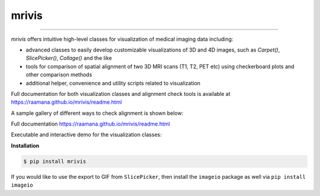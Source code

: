 ------
mrivis
------

.. image:: http://joss.theoj.org/papers/10.21105/joss.00897/status.svg
   :target: https://doi.org/10.21105/joss.00897

.. image:: https://img.shields.io/pypi/v/mrivis.svg

.. image:: https://api.codacy.com/project/badge/Grade/370b1b78383b40b99eb15ae0490cfbdb
    :target: https://www.codacy.com/app/raamana/mrivis

.. image:: https://img.shields.io/badge/say-thanks-ff69b4.svg
        :target: https://saythanks.io/to/raamana


----------

`mrivis` offers intuitive high-level classes for visualization of medical imaging data including:

- advanced classes to easily develop customizable visualizations of 3D and 4D images, such as `Carpet()`, `SlicePicker()`, `Collage()` and the like
- tools for comparison of spatial alignment of two 3D MRI scans (T1, T2, PET etc) using checkerboard plots and other comparison methods
- additional helper, convenience and utility scripts related to visualization

Full documentation for both visualization classes and alignment check tools is available at https://raamana.github.io/mrivis/readme.html


A sample gallery of different ways to check alignment is shown below:

.. image:: docs/flyer_option_matrix.png



Full documentation https://raamana.github.io/mrivis/readme.html

Executable and interactive demo for the visualization classes:

.. image:: https://mybinder.org/badge.svg
    :target: https://mybinder.org/v2/gh/raamana/mrivis/master?filepath=docs%2Fexample_notebooks%2Fmrivis_demo_vis_classes.ipynb


**Installation**

.. code-block:: console

    $ pip install mrivis


If you would like to use the export to GIF from ``SlicePicker``, then install the ``imageio`` package as well via ``pip install imageio``


